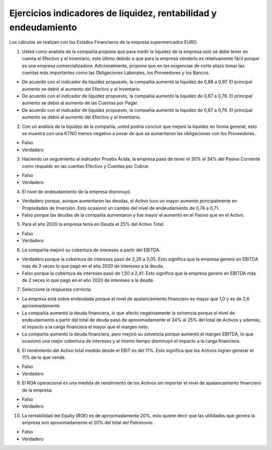 Ejercicios indicadores de liquidez, rentabilidad y endeudamiento
==========================================================================================

Los cálculos se realizan con los Estados Financieros de la empresa supermercados EURO.


1.	Usted como analista de la compañía propone que para medir la liquidez de la empresa solo se debe tener en cuenta el Efectivo y el Inventario, este último debido a que para la empresa venderlo es relativamente fácil porque es una empresa comercializadora. Adicionalmente, propone que en las exigencias de corto plazo tomar las cuentas más importantes como las Obligaciones Laborales, los Proveedores y los Bancos.

•	De acuerdo con el indicador de liquidez propuesto, la compañía aumentó la liquidez de 0,88 a 0,97. El principal aumento se debió al aumento del Efectivo y al Inventario.

•	De acuerdo con el indicador de liquidez propuesto, la compañía aumentó la liquidez de 0,67 a 0,76. El principal aumento se debió al aumento de las Cuentas por Pagar.

•	De acuerdo con el indicador de liquidez propuesto, la compañía aumentó la liquidez de 0,67 a 0,76. El principal aumento se debió al aumento del Efectivo y al Inventario.


2.	Con un análisis de la liquidez de la compañía, usted podría concluir que mejoró la liquidez en forma general, esto se muestra con una KTNO menos negativo a pesar de que se aumentaron las obligaciones con los Proveedores.

•	Falso

•	Verdadero


3.	Haciendo un seguimiento al indicador Prueba Ácida, la empresa pasó de tener el 30% al 34% del Pasivo Corriente como respaldo en las cuentas Efectivo y Cuentas por Cobrar.

•	Falso

•	Verdadero


4.	El nivel de endeudamiento de la empresa disminuyó.

•	Verdadero porque, aunque aumentaron las deudas, el Activo tuvo un mayor aumento principalmente en Propiedades de Inversión. Esto ocasionó un cambio del nivel de endeudamiento de 0,74 a 0,71.

•	Falso porque las deudas de la compañía aumentaron y fue mayor el aumento en el Pasivo que en el Activo.


5.	Para el año 2020 la empresa tenía en Deuda el 25% del Activo Total.

•	Falso

•	Verdadero


6.	La compañía mejoró su cobertura de intereses a partir del EBITDA.

•	Verdadero porque la cobertura de intereses pasó de 2,26 a 3,05. Esto significa que la empresa generó en EBITDA más de 3 veces lo que pagó en el año 2020 de intereses a la deuda.

•	Falso porque la cobertura de intereses pasó de 1,50 a 2,41. Esto significa que la empresa generó en EBITDA más de 2 veces lo que pagó en el año 2020 de intereses a la deuda.


7.	Seleccione la respuesta correcta:

•	La empresa está sobre endeudada porque el nivel de apalancamiento financiero es mayor que 1,0 y es de 2,6 aproximadamente.

•	La compañía aumentó la deuda financiera, lo que afectó negativamente la solvencia porque el nivel de endeudamiento a partir del total de deuda pasó de aproximadamente el 24% al 25% del total de Activos y además, el impacto a la carga financiera el mayor que el margen neto.

•	La compañía aumentó la deuda financiera, pero mejoró su solvencia porque aumentó el margen EBITDA, lo que ocasionó una mejor cobertura de intereses y al mismo tiempo disminuyó el impacto a la carga financiera.


8.	El rendimiento del Activo total medido desde el EBIT es del 11%. Esto significa que los Activos logran generar el 11% de lo que vende.

•	Falso

•	Verdadero


9.	El ROA operacional es una medida de rendimiento de los Activos sin importar el nivel de apalancamiento financiero de la empresa.

•	Falso

•	Verdadero


10.	La rentabilidad del Equity (ROE) es de aproximadamente 20%, esto quiere decir que las utilidades que genera la empresa son aproximadamente el 20% del total del Patrimonio.

•	Falso

•	Verdadero









